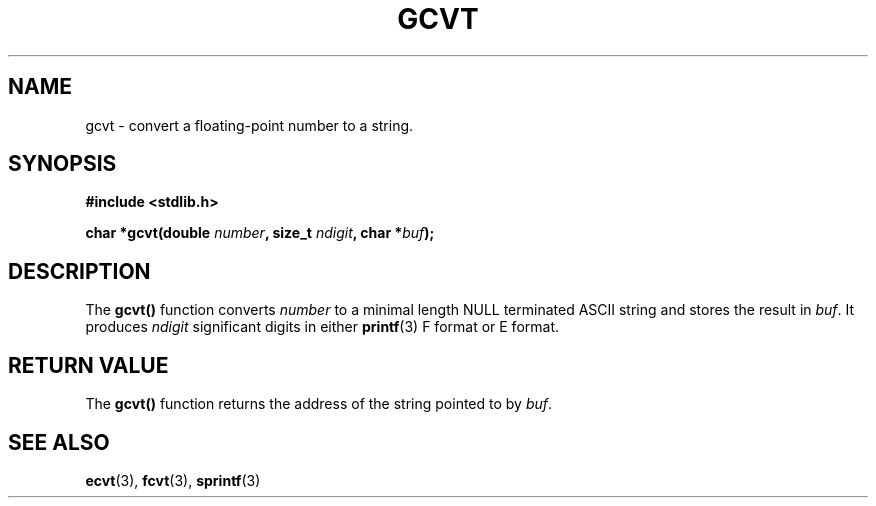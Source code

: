 .\" Copyright 1993 David Metcalfe (david@prism.demon.co.uk)
.\"
.\" Permission is granted to make and distribute verbatim copies of this
.\" manual provided the copyright notice and this permission notice are
.\" preserved on all copies.
.\"
.\" Permission is granted to copy and distribute modified versions of this
.\" manual under the conditions for verbatim copying, provided that the
.\" entire resulting derived work is distributed under the terms of a
.\" permission notice identical to this one
.\" 
.\" Since the Linux kernel and libraries are constantly changing, this
.\" manual page may be incorrect or out-of-date.  The author(s) assume no
.\" responsibility for errors or omissions, or for damages resulting from
.\" the use of the information contained herein.  The author(s) may not
.\" have taken the same level of care in the production of this manual,
.\" which is licensed free of charge, as they might when working
.\" professionally.
.\" 
.\" Formatted or processed versions of this manual, if unaccompanied by
.\" the source, must acknowledge the copyright and authors of this work.
.\"
.\" References consulted:
.\"     Linux libc source code
.\"     Lewine's _POSIX Programmer's Guide_ (O'Reilly & Associates, 1991)
.\"     386BSD man pages
.\" Modified Sat Jul 24 19:32:25 1993 by Rik Faith (faith@cs.unc.edu)
.TH GCVT 3  "March 29, 1993" "" "Linux Programmer's Manual"
.SH NAME
gcvt \- convert a floating-point number to a string.
.SH SYNOPSIS
.nf
.B #include <stdlib.h>
.sp
.BI "char *gcvt(double " number ", size_t " ndigit ", char *" buf );
.fi
.SH DESCRIPTION
The \fBgcvt()\fP function converts \fInumber\fP to a minimal length NULL
terminated ASCII string and stores the result in \fIbuf\fP.  It produces
\fIndigit\fP significant digits in either
.BR printf (3)
F format or E format.
.SH "RETURN VALUE"
The \fBgcvt()\fP function returns the address of the string pointed to
by \fIbuf\fP.
.SH "SEE ALSO"
.BR ecvt "(3), " fcvt "(3), " sprintf (3)
